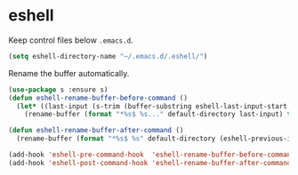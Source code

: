 * eshell

  Keep control files below =.emacs.d=.

  #+begin_src emacs-lisp
    (setq eshell-directory-name "~/.emacs.d/.eshell/")
  #+end_src

  Rename the buffer automatically.

  #+begin_src emacs-lisp
    (use-package s :ensure s)
    (defun eshell-rename-buffer-before-command ()
      (let* ((last-input (s-trim (buffer-substring eshell-last-input-start eshell-last-input-end))))
        (rename-buffer (format "*%s$ %s..." default-directory last-input) t)))

    (defun eshell-rename-buffer-after-command ()
      (rename-buffer (format "*%s$ %s" default-directory (eshell-previous-input-string 0)) t))

    (add-hook 'eshell-pre-command-hook  'eshell-rename-buffer-before-command)
    (add-hook 'eshell-post-command-hook 'eshell-rename-buffer-after-command)
  #+end_src
